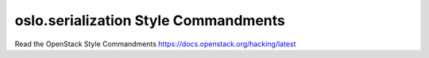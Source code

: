 oslo.serialization Style Commandments
=====================================

Read the OpenStack Style Commandments https://docs.openstack.org/hacking/latest
